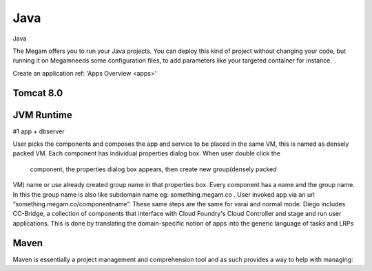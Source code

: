 .. _javaapp:

#####################
Java
#####################


Java

The Megam offers you to run your Java projects. You can deploy this kind of project without changing your code, but running it on Megamneeds some configuration files, to add parameters like your targeted container for instance.


Create an application ref: 'Apps Overview <apps>'



Tomcat 8.0
------------

|megam basiccombo javaapp|


JVM Runtime
------------

#1 app + dbserver

User picks the components and composes the app and service to be placed in the same VM,  this is named as densely packed VM.
Each component has individual properties dialog box. When user double click the
      component, the properties dialog box appears, then create new group(densely packed
VM) name or use already created group name in that properties box.
Every component has a name and the group name.
In this the group name is also like subdomain name eg: something.megam.co .
User invoked app via an url “something.megam.co/componentname”.
These same steps are the same for varai  and normal mode.
Diego includes CC-Bridge, a collection of components that interface with Cloud Foundry's Cloud Controller and stage and run user applications. This is done by translating the domain-specific notion of apps into the generic language of tasks and LRPs




Maven
------

Maven is essentially a project management and comprehension tool and as such provides a way to help with managing:

.. |megam basiccombo javaapp| image:: /images/megam_basiccombo_java.png
